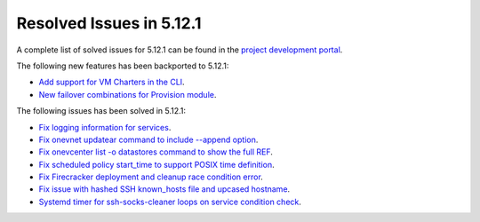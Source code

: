 .. _resolved_issues_5121:

Resolved Issues in 5.12.1
--------------------------------------------------------------------------------

A complete list of solved issues for 5.12.1 can be found in the `project development portal <https://github.com/OpenNebula/one/milestone/36>`__.

The following new features has been backported to 5.12.1:

- `Add support for VM Charters in the CLI <https://github.com/OpenNebula/one/issues/4552>`__.
- `New failover combinations for Provision module <https://github.com/OpenNebula/one/issues/4205>`__.

The following issues has been solved in 5.12.1:

- `Fix logging information for services <https://github.com/OpenNebula/one/issues/796>`__.
- `Fix onevnet updatear command to include --append option <https://github.com/OpenNebula/one/issues/810>`__.
- `Fix onevcenter list -o datastores command to show the full REF <https://github.com/OpenNebula/one/issues/2703>`__.
- `Fix scheduled policy start_time to support POSIX time definition <https://github.com/OpenNebula/one/issues/668>`__.
- `Fix Firecracker deployment and cleanup race condition error <https://github.com/OpenNebula/one/issues/4926>`__.
- `Fix issue with hashed SSH known_hosts file and upcased hostname <https://github.com/OpenNebula/one/issues/4935>`__.
- `Systemd timer for ssh-socks-cleaner loops on service condition check <https://github.com/OpenNebula/one/issues/4939>`__.

